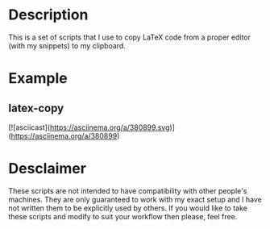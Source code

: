 * Description
This is a set of scripts that I use to copy LaTeX code from a proper editor (with my snippets) to my clipboard.
* Example
** latex-copy
[![asciicast](https://asciinema.org/a/380899.svg)](https://asciinema.org/a/380899)
* Desclaimer
These scripts are not intended to have compatibility with other people's machines. They are only guaranteed to work with my exact setup and I have not written them to be explicitly used by others. If you would like to take these scripts and modify to suit your workflow then please, feel free.
